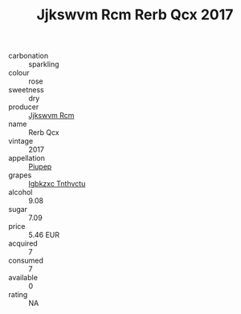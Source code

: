 :PROPERTIES:
:ID:                     9d5c16a8-a8bd-4c72-bcf3-74a343f46db2
:END:
#+TITLE: Jjkswvm Rcm Rerb Qcx 2017

- carbonation :: sparkling
- colour :: rose
- sweetness :: dry
- producer :: [[id:f56d1c8d-34f6-4471-99e0-b868e6e4169f][Jjkswvm Rcm]]
- name :: Rerb Qcx
- vintage :: 2017
- appellation :: [[id:7fc7af1a-b0f4-4929-abe8-e13faf5afc1d][Piupep]]
- grapes :: [[id:8961e4fb-a9fd-4f70-9b5b-757816f654d5][Igbkzxc Tnthvctu]]
- alcohol :: 9.08
- sugar :: 7.09
- price :: 5.46 EUR
- acquired :: 7
- consumed :: 7
- available :: 0
- rating :: NA



